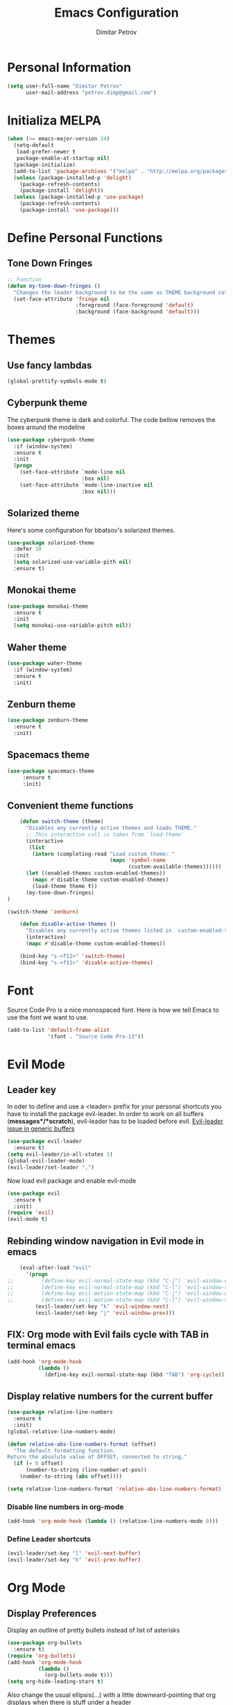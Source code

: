 #+TITLE:Emacs Configuration
#+AUTHOR:Dimitar Petrov
#+STARTUP: overview

* Personal Information

#+BEGIN_SRC emacs-lisp
  (setq user-full-name "Dimitar Petrov"
        user-mail-address "petrov.dimp@gmail.com")
#+END_SRC

* Initializa MELPA

#+BEGIN_SRC emacs-lisp
  (when (>= emacs-major-version 24)
    (setq-default
     load-prefer-newer t
     package-enable-at-startup nil)
    (package-initialize)
    (add-to-list 'package-archives '("melpa" . "http://melpa.org/packages/") t)
    (unless (package-installed-p 'delight)
      (package-refresh-contents)
      (package-install 'delight))
    (unless (package-installed-p 'use-package)
      (package-refresh-contents)
      (package-install 'use-package)))
#+END_SRC

* Define Personal Functions  
** Tone Down Fringes
#+BEGIN_SRC emacs-lisp
  ;; Function
  (defun my-tone-down-fringes ()
    "Changes the leader background to be the same as THEME background color."
    (set-face-attribute 'fringe nil
                        :foreground (face-foreground 'default)
                        :background (face-background 'default)))
#+END_SRC

* Themes
** Use fancy lambdas

#+BEGIN_SRC emacs-lisp
  (global-prettify-symbols-mode t)
#+END_SRC

** Cyberpunk theme

The cyberpunk theme is dark and colorful. The code bellow removes the boxes around the modeline
#+BEGIN_SRC emacs-lisp
(use-package cyberpunk-theme
  :if (window-system)
  :ensure t
  :init
  (progn
    (set-face-attribute `mode-line nil
                        :box nil)
    (set-face-attribute `mode-line-inactive nil
                        :box nil)))
#+END_SRC

** Solarized theme

Here's some configuration for bbatsov's solarized themes.
#+BEGIN_SRC emacs-lisp
  (use-package solarized-theme
    :defer 10
    :init
    (setq solarized-use-variable-pith nil)
    :ensure t)
#+END_SRC

** Monokai theme

#+BEGIN_SRC emacs-lisp
  (use-package monokai-theme
    :ensure t
    :init
    (setq monokai-use-variable-pitch nil))
#+END_SRC

** Waher theme

#+BEGIN_SRC emacs-lisp
    (use-package waher-theme
      :if (window-system)
      :ensure t
      :init)
#+END_SRC

** Zenburn theme
   
#+BEGIN_SRC emacs-lisp
  (use-package zenburn-theme
    :ensure t
    :init)
#+END_SRC

** Spacemacs theme

#+BEGIN_SRC emacs-lisp
   (use-package spacemacs-theme
        :ensure t
        :init)
#+END_SRC

** Convenient theme functions

#+BEGIN_SRC emacs-lisp
      (defun switch-theme (theme)
        "Disables any currently active themes and loads THEME."
        ;; This interactive call is taken from `load-theme'
        (interactive
         (list
          (intern (completing-read "Load custom theme: "
                                   (mapc 'symbol-name
                                         (custom-available-themes))))))
        (let ((enabled-themes custom-enabled-themes))
          (mapc #'disable-theme custom-enabled-themes)
          (load-theme theme t))
        (my-tone-down-fringes)
  )

  (switch-theme 'zenburn)

      (defun disable-active-themes ()
        "Disables any currently active themes listed in `custom-enabled-themes'."
        (interactive)
        (mapc #'disable-theme custom-enabled-themes))

      (bind-key "s-<f12>" 'switch-theme)
      (bind-key "s-<f11>" 'disable-active-themes)
#+END_SRC

* Font

Source Code Pro is a nice monospaced font.
Here is how we tell Emacs to use the font we want to use.
#+BEGIN_SRC emacs-lisp
  (add-to-list 'default-frame-alist
               '(font . "Source Code Pro-13"))
#+END_SRC

* Evil Mode
** Leader key
In oder to define and use a <leader> prefix for your personal shortcuts you have to install the package evil-leader. In order to work on all buffers (*messages*/*scratch*), evil-leader has to be loaded before evil. [[https://github.com/cofi/evil-leader/issues/10][Evil-leader issue in generic buffers]]

#+BEGIN_SRC emacs-lisp
  (use-package evil-leader
    :ensure t)
  (setq evil-leader/in-all-states 1)
  (global-evil-leader-mode)
  (evil-leader/set-leader ",")
#+END_SRC

Now load evil package and enable evil-mode

 #+BEGIN_SRC emacs-lisp
   (use-package evil
     :ensure t
     :init)
   (require 'evil)
   (evil-mode t)
 #+END_SRC
  
** Rebinding window navigation in Evil mode in emacs

#+BEGIN_SRC emacs-lisp
    (eval-after-load "evil"
      '(progn
;;         (define-key evil-normal-state-map (kbd "C-j") 'evil-window-down)
;;         (define-key evil-normal-state-map (kbd "C-l") 'evil-window-right)
;;         (define-key evil-motion-state-map (kbd "C-j") 'evil-window-down)
;;         (define-key evil-motion-state-map (kbd "C-l") 'evil-window-right)
         (evil-leader/set-key "k" 'evil-window-next)
         (evil-leader/set-key "j" 'evil-window-prev)))

#+END_SRC

** FIX: Org mode with Evil fails cycle with TAB in terminal emacs 

#+BEGIN_SRC emacs-lisp
  (add-hook 'org-mode-hook
            (lambda ()
              (define-key evil-normal-state-map (kbd "TAB") 'org-cycle)))
#+END_SRC

** Display relative numbers for the current buffer

#+BEGIN_SRC emacs-lisp
  (use-package relative-line-numbers
    :ensure t
    :init)
  (global-relative-line-numbers-mode)

  (defun relative-abs-line-numbers-format (offset)
    "The default formatting function.
  Return the absolute value of OFFSET, converted to string."
    (if (= 0 offset)
        (number-to-string (line-number-at-pos))
      (number-to-string (abs offset))))

  (setq relative-line-numbers-format 'relative-abs-line-numbers-format)
#+END_SRC

*** Disable line numbers in org-mode

#+BEGIN_SRC emacs-lisp
  (add-hook 'org-mode-hook (lambda () (relative-line-numbers-mode 0)))
#+END_SRC

*** Define Leader shortcuts 
    
#+BEGIN_SRC emacs-lisp
  (evil-leader/set-key "l" 'evil-next-buffer)
  (evil-leader/set-key "h" 'evil-prev-buffer)
#+END_SRC

* Org Mode 
** Display Preferences
Display an outline of pretty bullets instead of list of asterisks

#+BEGIN_SRC emacs-lisp
  (use-package org-bullets
    :ensure t)
  (require 'org-bullets)
  (add-hook 'org-mode-hook
            (lambda ()
              (org-bullets-mode t)))
  (setq org-hide-leading-stars t)
#+END_SRC

Also change the usual ellipsis(...) with a little downward-pointing that org displays when there is stuff under a header
#+BEGIN_SRC emacs-lisp
  (setq org-ellipsis "⤵")
#+END_SRC
Use syntax highlighting in source blocks while editing.
#+BEGIN_SRC emacs-lisp
(setq org-src-fontify-natively t)
#+END_SRC

Make TAB act as if it were issued in a buffer of the language's major mode

#+BEGIN_SRC emacs-lisp

#+END_SRC

** Keybindings
   
#+BEGIN_SRC emacs-lisp
  (global-set-key "\C-cl" 'org-store-link)
  (global-set-key "\C-ca" 'org-agenda)
  (global-set-key "\C-cc" 'org-capture)
  (global-set-key "\C-cb" 'org-iswitchb)
#+END_SRC

** Add Org-Pomodoro

You can start a pomodoro for the task at point or select one from the last tasks that you clocked time for. Each clocked-in pomodoro starts a timer of 25 minutes and after each pomodoro break timer of 5 minutes is started automatically. Every 4 breaks long break is started with 20 minutes. All values are customizable.
#+BEGIN_SRC emacs-lisp
  (use-package org-pomodoro
    :ensure t)
#+END_SRC

** Editing source code
I do not want to get distracted by the same code in the other window, so i want org src to use the current window.

#+BEGIN_SRC emacs-lisp
  (setq org-src-window-setup 'current-window)
#+END_SRC

** Setting up default files
   The following sets a default target file for notes, and defines a global key for capturing new material.

#+BEGIN_SRC emacs-lisp
  (setq org-default-notes-file (concat org-directory "/notes.org"))

  (setq org-capture-templates
        '(("t" "Todo" entry (file+headline "~/org/gtd.org" "Tasks")
           "* TODO %?\n  %i\n  %a")
          ("j" "Journal" entry (file+datetree "~/org/journal.org")
           "* %?\nEntered on %U\n  %i\n  %a")))

#+END_SRC

* Yaml Mode

Install and enable yaml mode

#+BEGIN_SRC emacs-lisp
  (use-package yaml-mode
    :ensure t)

  (add-hook 'yaml-mode-hook
            (lambda ()
              (define-key yaml-mode-map "\C-m" 'newline-and-indent)))
#+END_SRC  

* Use smex to handle M-x with ido

#+BEGIN_SRC emacs-lisp
  (use-package smex
    :ensure t)

  (smex-initialize)
  (global-set-key (kbd "M-x") 'smex)
  (global-set-key (kbd "M-X") 'smex-major-mode-commands)
#+END_SRC

* General configuration
** Turn off bars

#+BEGIN_SRC emacs-lisp
  (menu-bar-mode -1)
  (toggle-scroll-bar -1)
  (tool-bar-mode -1)
#+END_SRC

** Disable emacs welcome screen
   
#+BEGIN_SRC emacs-lisp
  (setq inhibit-startup-message t)
#+END_SRC

** Adjust windows margins

#+BEGIN_SRC emacs-lisp
  (setq-default left-margin-width 0 right-margin-width 0) ; Define new widths.
   (set-window-buffer nil (current-buffer)) ; Use them now.
#+END_SRC

** Sane defaults

Some default configurations
#+BEGIN_SRC emacs-lisp
  ;; Answering just 'y' or 'n' will do
  (defalias 'yes-or-no-p 'y-or-n-p)

  ;; Turn off the blinking cursor
  (blink-cursor-mode -1)

#+END_SRC
 
Enable line highlight

#+BEGIN_SRC emacs-lisp
  (global-hl-line-mode t)
#+END_SRC

Disable Indent-Tabs-mode
#+BEGIN_SRC emacs-lisp
  (setq-default indent-tabs-mode nil)
  (setq-default tab-width 2)
#+END_SRC

** Backups
This is one of the things people usually want to change right away. Emacs saves backup files in the current directory.
 #+BEGIN_SRC emacs-lisp
   (setq backup-directory-alist '(("." . "~/.emacs.d/backups")))
 #+END_SRC

** HTTP

#+BEGIN_SRC emacs-lisp
  (use-package ob-http
    :ensure t)
#+END_SRC

** Diagrams and graphics
Graphviz and Ditaa make it easier to create diagrams from Emacs. See http://sachachua.com/evil-plans for examples and source. 

#+BEGIN_SRC emacs-lisp
  (setq org-ditaa-jar-path "/usr/share/java/ditaa/ditaa-0_9.jar")
  (setq org-startup-with-inline-images t)
  (use-package org
    :config
    (progn
      (add-hook 'org-babel-after-execute-hook 'org-display-inline-images)
      (org-babel-do-load-languages
       'org-babel-load-languages
       '((dot . t)
         (ditaa . t)
         (sh . t)
         (http . t)
         (perl . t)
         (python . t)
         (R . t)))
      (add-to-list 'org-src-lang-modes '("dot" . graphviz-dot))))
#+END_SRC

** Powerline

#+BEGIN_SRC emacs-lisp
  (use-package powerline
    :ensure t)
  (require 'powerline)
  (powerline-vim-theme)
  (display-time-mode t)
#+END_SRC

** Helm-interactive completion
   
Help makes it easy to complete various things. I find it to be easier to configure that ido in order to get completion in as many places as possible, although I prefer ido's way of switching buffers.

#+BEGIN_SRC emacs-lisp
  (use-package helm
    :ensure t
    :diminish helm-mode
    :init
    (progn
      (require 'helm-config)
      (setq helm-candidate-number-limit 100)
      ;; From https://gist.github.com/antifuchs/9238468
      (setq helm-idle-delay 0.0 ; update fast sources immediately (doesn't).
            helm-input-idle-delay 0.01  ; this actually updates things
                                          ; reeeelatively quickly.
            helm-yas-display-key-on-candidate t
            helm-quick-update t
            helm-M-x-requires-pattern nil
            helm-ff-skip-boring-files t)
      (helm-mode))
    :bind (("C-c h" . helm-mini)
           ("C-h a" . helm-apropos)
           ("C-x C-b" . helm-buffers-list)
           ("C-x b" . helm-buffers-list)
           ("M-y" . helm-show-kill-ring)
           ("M-x" . helm-M-x)
           ("C-x c o" . helm-occur)
           ("C-x c s" . helm-swoop)
           ("C-x c y" . helm-yas-complete)
           ("C-x c Y" . helm-yas-create-snippet-on-region)
           ("C-x c SPC" . helm-all-mark-rings)))

#+END_SRC

Also, visual-line-mode is so much better than auto-fill-mode. It does not actually break the text into multiple lines - it only looks that way

#+BEGIN_SRC emacs-lisp
  (remove-hook 'text-mode-hook #'turn-on-auto-fill)
  (add-hook 'text-mode-hook 'turn-on-visual-line-mode)
#+END_SRC

** Projectile

Install projectile and helm-projectile

#+BEGIN_SRC emacs-lisp
  (use-package projectile
    :ensure t
    :diminish projectile-mode
    :config
    (progn
      (setq projectile-require-project-root nil)
      (setq projectile-keymap-prefix (kbd "C-c p"))
      (setq projectile-completion-system 'default)
      (setq projectile-enable-caching t)
      (setq projectile-indexing-method 'alien)
      (add-to-list 'projectile-globally-ignored-files "node-modules"))
    :config
    (projectile-global-mode))
  (use-package helm-projectile
    :ensure t)
#+END_SRC

** Smooth scrolling

In order to disable the jumpy scrolling
#+BEGIN_SRC emacs-lisp
  (use-package smooth-scrolling
    :ensure t
    :init)
  (setq scroll-margin 5 scroll-conservatively 9999 scroll-step 1)
#+END_SRC

* Links
** [[http://juanjoalvarez.net/es/detail/2014/sep/19/vim-emacsevil-chaotic-migration-guide/][Evil Migration Guide]]
** [[https://github.com/hrs/dotfiles/tree/master/emacs.d][Harry Schwartz Emacs Configuration]]
   

* Configure ido (disabled)
  
#+BEGIN_SRC emacs-lisp
;  (setq ido-enable-flex-matching t)
;  (setq ido-everywhere t)
;  (ido-mode 1)
;  (ido-ubiquitous)
;  (flx-ido-mode 1) ; better/faster matching
;  (setq ido-create-new-buffer 'always) ; don't confirm to create new buffers
;  (ido-vertical-mode 1)
;  (setq ido-vertical-define-keys 'C-n-and-C-p-only)
#+END_SRC
 
